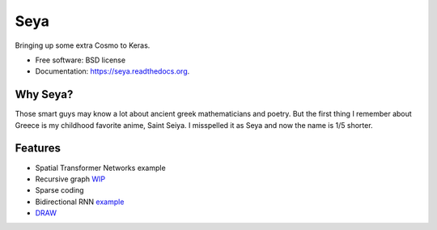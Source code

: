 ===============================
Seya
===============================

.. image:: https://travis-ci.org/EderSantana/seya.svg?branch=master
        :target: https://travis-ci.org/edersantana/seya

.. image:: https://img.shields.io/pypi/v/seya.svg
        :target: https://pypi.python.org/pypi/seya


Bringing up some extra Cosmo to Keras.

* Free software: BSD license
* Documentation: https://seya.readthedocs.org.

Why Seya?
---------
Those smart guys may know a lot about ancient greek mathematicians and poetry.
But the first thing I remember about Greece is my childhood favorite anime, Saint Seiya.
I misspelled it as Seya and now the name is 1/5 shorter.

Features
--------

* Spatial Transformer Networks example
* Recursive graph WIP_
* Sparse coding
* Bidirectional RNN example_
* DRAW_

.. _WIP: https://github.com/fchollet/keras/issues/620
.. _example: https://github.com/EderSantana/seya/blob/master/examples/imdb_brnn.py
.. _DRAW: https://github.com/EderSantana/seya/blob/master/examples/DRAW.ipynb
